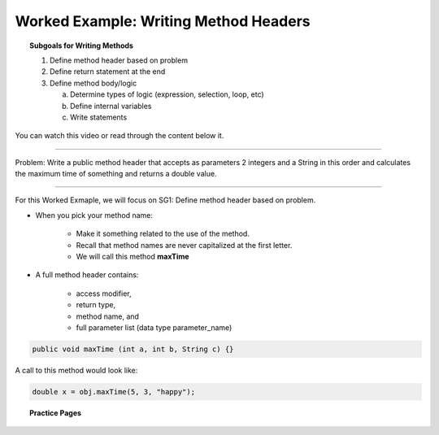 Worked Example: Writing Method Headers
==================================================

.. topic:: Subgoals for Writing Methods

   1. Define method header based on problem

   2. Define return statement at the end
      
   3. Define method body/logic

      a. Determine types of logic (expression, selection, loop, etc)
      b. Define internal variables
      c. Write statements
      

You can watch this video or read through the content below it.

.. youtube:: E6WIWdiVWzU
   :divid: video-methods-we1
   :align: center

--------------------------------------------------------------------------------------------------------------------------------------

Problem: Write a public method header that accepts as parameters 2 integers and a String in this order and calculates the maximum time of something and returns a double value.


---------------------------------------------------------------------------------------------------------

For this Worked Exmaple, we will focus on SG1: Define method header based on problem.

* When you pick your method name:

   * Make it something related to the use of the method.
   * Recall that method names are never capitalized at the first letter.
   * We will call this method **maxTime**
   
* A full method header contains:

   * access modifier, 
   * return type, 
   * method name, and
   * full parameter list (data type parameter_name)
   
.. figure:: Figures/we1-code-highlight.png
   :alt: Write a public method

.. code-block:: java

   public void maxTime (int a, int b, String c) {}
    
A call to this method would look like:

.. code-block:: java

   double x = obj.maxTime(5, 3, "happy");

      
      
.. topic:: Practice Pages

   .. toctree::
      :maxdepth: 1

      methods-we1-p1.rst
      methods-we1-p2.rst